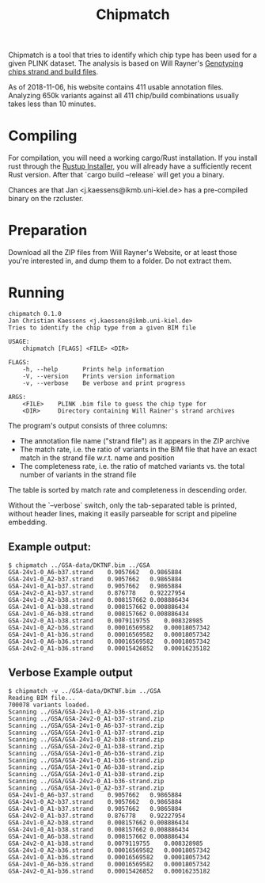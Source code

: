 # -*- mode:org -*-
#+TITLE: Chipmatch

Chipmatch is a tool that tries to identify which chip type has been used for a
given PLINK dataset. The analysis is based on Will Rayner's [[http://www.well.ox.ac.uk/~wrayner/strand/][Genotyping chips
strand and build files]].

As of 2018-11-06, his website contains 411 usable annotation files. Analyzing
650k variants against all 411 chip/build combinations usually takes less than 10
minutes.

* Compiling

For compilation, you will need a working cargo/Rust installation. If you install
rust through the [[https://rustup.rs][Rustup Installer]], you will already have a sufficiently recent
Rust version. After that `cargo build --release` will get you a binary.

Chances are that Jan <j.kaessens@ikmb.uni-kiel.de> has a pre-compiled binary on
the rzcluster.

* Preparation

Download all the ZIP files from Will Rayner's Website, or at least those you're
interested in, and dump them to a folder. Do not extract them.

* Running

#+BEGIN_EXAMPLE
chipmatch 0.1.0
Jan Christian Kaessens <j.kaessens@ikmb.uni-kiel.de>
Tries to identify the chip type from a given BIM file

USAGE:
    chipmatch [FLAGS] <FILE> <DIR>

FLAGS:
    -h, --help       Prints help information
    -V, --version    Prints version information
    -v, --verbose    Be verbose and print progress

ARGS:
    <FILE>    PLINK .bim file to guess the chip type for
    <DIR>     Directory containing Will Rainer's strand archives
#+END_EXAMPLE

The program's output consists of three columns:
- The annotation file name ("strand file") as it appears in the ZIP archive
- The match rate, i.e. the ratio of variants in the BIM file that have an exact
  match in the strand file w.r.t. name and position
- The completeness rate, i.e. the ratio of matched variants vs. the total number
  of variants in the strand file

The table is sorted by match rate and completeness in descending order.

Without the `--verbose` switch, only the tab-separated table is printed, without
header lines, making it easily parseable for script and pipeline embedding.

** Example output:

#+BEGIN_EXAMPLE
$ chipmatch ../GSA-data/DKTNF.bim ../GSA
GSA-24v1-0_A6-b37.strand	0.9057662	0.9865884
GSA-24v1-0_A2-b37.strand	0.9057662	0.9865884
GSA-24v1-0_A1-b37.strand	0.9057662	0.9865884
GSA-24v2-0_A1-b37.strand	0.876778	0.92227954
GSA-24v1-0_A2-b38.strand	0.008157662	0.008886434
GSA-24v1-0_A1-b38.strand	0.008157662	0.008886434
GSA-24v1-0_A6-b38.strand	0.008157662	0.008886434
GSA-24v2-0_A1-b38.strand	0.0079119755	0.008328985
GSA-24v1-0_A2-b36.strand	0.00016569582	0.00018057342
GSA-24v1-0_A1-b36.strand	0.00016569582	0.00018057342
GSA-24v1-0_A6-b36.strand	0.00016569582	0.00018057342
GSA-24v2-0_A1-b36.strand	0.00015426852	0.00016235182
#+END_EXAMPLE

** Verbose Example output
#+BEGIN_EXAMPLE
$ chipmatch -v ../GSA-data/DKTNF.bim ../GSA
Reading BIM file...
700078 variants loaded.
Scanning ../GSA/GSA-24v1-0_A2-b36-strand.zip
Scanning ../GSA/GSA-24v2-0_A1-b37-strand.zip
Scanning ../GSA/GSA-24v1-0_A6-b37-strand.zip
Scanning ../GSA/GSA-24v1-0_A1-b37-strand.zip
Scanning ../GSA/GSA-24v1-0_A2-b38-strand.zip
Scanning ../GSA/GSA-24v2-0_A1-b38-strand.zip
Scanning ../GSA/GSA-24v1-0_A6-b36-strand.zip
Scanning ../GSA/GSA-24v1-0_A1-b36-strand.zip
Scanning ../GSA/GSA-24v1-0_A6-b38-strand.zip
Scanning ../GSA/GSA-24v1-0_A1-b38-strand.zip
Scanning ../GSA/GSA-24v2-0_A1-b36-strand.zip
Scanning ../GSA/GSA-24v1-0_A2-b37-strand.zip
GSA-24v1-0_A6-b37.strand	0.9057662	0.9865884
GSA-24v1-0_A2-b37.strand	0.9057662	0.9865884
GSA-24v1-0_A1-b37.strand	0.9057662	0.9865884
GSA-24v2-0_A1-b37.strand	0.876778	0.92227954
GSA-24v1-0_A2-b38.strand	0.008157662	0.008886434
GSA-24v1-0_A1-b38.strand	0.008157662	0.008886434
GSA-24v1-0_A6-b38.strand	0.008157662	0.008886434
GSA-24v2-0_A1-b38.strand	0.0079119755	0.008328985
GSA-24v1-0_A2-b36.strand	0.00016569582	0.00018057342
GSA-24v1-0_A1-b36.strand	0.00016569582	0.00018057342
GSA-24v1-0_A6-b36.strand	0.00016569582	0.00018057342
GSA-24v2-0_A1-b36.strand	0.00015426852	0.00016235182
#+END_EXAMPLE
